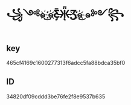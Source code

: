 * ꧁༺๑ ͜҉๑҉Ƹ̵̡̄Ӝ̵̨̄Ʒ҉๑҉͜ ๑༻꧂
** key
   465cf4169c1600277313f6adcc5fa88bdca35bf0
** ID
   34820df09cddd3be76fe2f8e9537b635